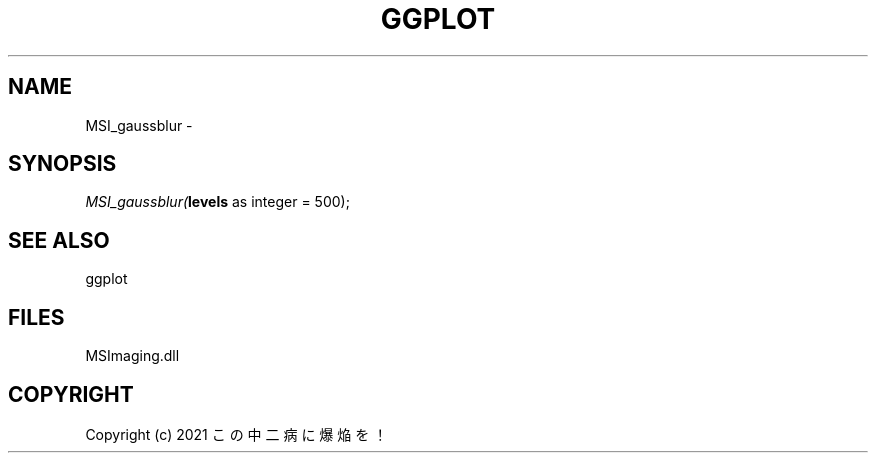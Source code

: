 .\" man page create by R# package system.
.TH GGPLOT 1 2000-01-01 "MSI_gaussblur" "MSI_gaussblur"
.SH NAME
MSI_gaussblur \- 
.SH SYNOPSIS
\fIMSI_gaussblur(\fBlevels\fR as integer = 500);\fR
.SH SEE ALSO
ggplot
.SH FILES
.PP
MSImaging.dll
.PP
.SH COPYRIGHT
Copyright (c) 2021 この中二病に爆焔を！
